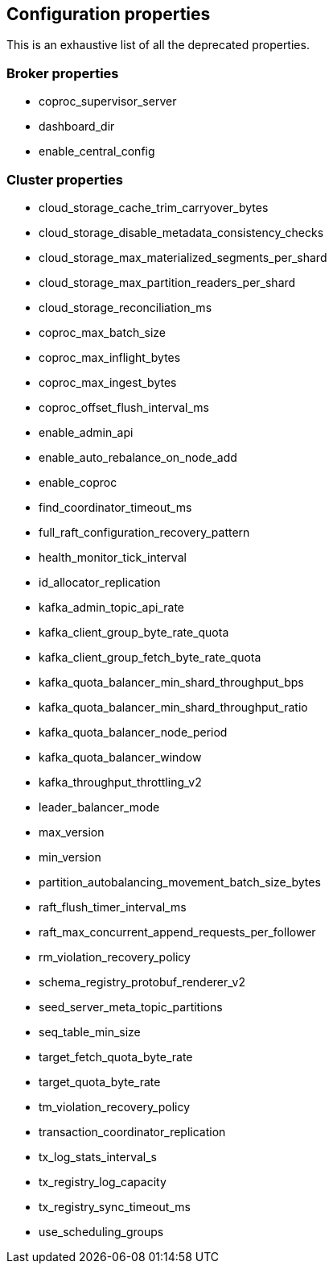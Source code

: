
== Configuration properties

This is an exhaustive list of all the deprecated properties.

=== Broker properties

- coproc_supervisor_server

- dashboard_dir

- enable_central_config

=== Cluster properties

- cloud_storage_cache_trim_carryover_bytes

- cloud_storage_disable_metadata_consistency_checks

- cloud_storage_max_materialized_segments_per_shard

- cloud_storage_max_partition_readers_per_shard

- cloud_storage_reconciliation_ms

- coproc_max_batch_size

- coproc_max_inflight_bytes

- coproc_max_ingest_bytes

- coproc_offset_flush_interval_ms

- enable_admin_api

- enable_auto_rebalance_on_node_add

- enable_coproc

- find_coordinator_timeout_ms

- full_raft_configuration_recovery_pattern

- health_monitor_tick_interval

- id_allocator_replication

- kafka_admin_topic_api_rate

- kafka_client_group_byte_rate_quota

- kafka_client_group_fetch_byte_rate_quota

- kafka_quota_balancer_min_shard_throughput_bps

- kafka_quota_balancer_min_shard_throughput_ratio

- kafka_quota_balancer_node_period

- kafka_quota_balancer_window

- kafka_throughput_throttling_v2

- leader_balancer_mode

- max_version

- min_version

- partition_autobalancing_movement_batch_size_bytes

- raft_flush_timer_interval_ms

- raft_max_concurrent_append_requests_per_follower

- rm_violation_recovery_policy

- schema_registry_protobuf_renderer_v2

- seed_server_meta_topic_partitions

- seq_table_min_size

- target_fetch_quota_byte_rate

- target_quota_byte_rate

- tm_violation_recovery_policy

- transaction_coordinator_replication

- tx_log_stats_interval_s

- tx_registry_log_capacity

- tx_registry_sync_timeout_ms

- use_scheduling_groups


